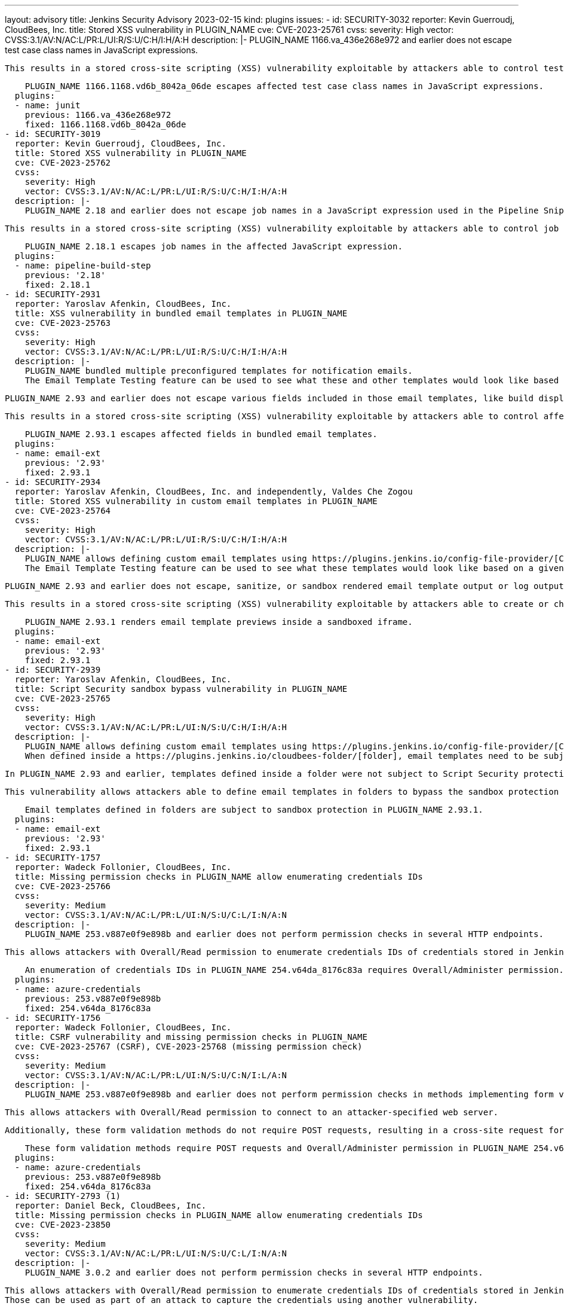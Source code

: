 ---
layout: advisory
title: Jenkins Security Advisory 2023-02-15
kind: plugins
issues:
- id: SECURITY-3032
  reporter: Kevin Guerroudj, CloudBees, Inc.
  title: Stored XSS vulnerability in PLUGIN_NAME
  cve: CVE-2023-25761
  cvss:
    severity: High
    vector: CVSS:3.1/AV:N/AC:L/PR:L/UI:R/S:U/C:H/I:H/A:H
  description: |-
    PLUGIN_NAME 1166.va_436e268e972 and earlier does not escape test case class names in JavaScript expressions.

    This results in a stored cross-site scripting (XSS) vulnerability exploitable by attackers able to control test case class names in the JUnit resources processed by the plugin.

    PLUGIN_NAME 1166.1168.vd6b_8042a_06de escapes affected test case class names in JavaScript expressions.
  plugins:
  - name: junit
    previous: 1166.va_436e268e972
    fixed: 1166.1168.vd6b_8042a_06de
- id: SECURITY-3019
  reporter: Kevin Guerroudj, CloudBees, Inc.
  title: Stored XSS vulnerability in PLUGIN_NAME
  cve: CVE-2023-25762
  cvss:
    severity: High
    vector: CVSS:3.1/AV:N/AC:L/PR:L/UI:R/S:U/C:H/I:H/A:H
  description: |-
    PLUGIN_NAME 2.18 and earlier does not escape job names in a JavaScript expression used in the Pipeline Snippet Generator.

    This results in a stored cross-site scripting (XSS) vulnerability exploitable by attackers able to control job names.

    PLUGIN_NAME 2.18.1 escapes job names in the affected JavaScript expression.
  plugins:
  - name: pipeline-build-step
    previous: '2.18'
    fixed: 2.18.1
- id: SECURITY-2931
  reporter: Yaroslav Afenkin, CloudBees, Inc.
  title: XSS vulnerability in bundled email templates in PLUGIN_NAME
  cve: CVE-2023-25763
  cvss:
    severity: High
    vector: CVSS:3.1/AV:N/AC:L/PR:L/UI:R/S:U/C:H/I:H/A:H
  description: |-
    PLUGIN_NAME bundled multiple preconfigured templates for notification emails.
    The Email Template Testing feature can be used to see what these and other templates would look like based on a given build.

    PLUGIN_NAME 2.93 and earlier does not escape various fields included in those email templates, like build display name, user display name, and the names of tests.

    This results in a stored cross-site scripting (XSS) vulnerability exploitable by attackers able to control affected fields.

    PLUGIN_NAME 2.93.1 escapes affected fields in bundled email templates.
  plugins:
  - name: email-ext
    previous: '2.93'
    fixed: 2.93.1
- id: SECURITY-2934
  reporter: Yaroslav Afenkin, CloudBees, Inc. and independently, Valdes Che Zogou
  title: Stored XSS vulnerability in custom email templates in PLUGIN_NAME
  cve: CVE-2023-25764
  cvss:
    severity: High
    vector: CVSS:3.1/AV:N/AC:L/PR:L/UI:R/S:U/C:H/I:H/A:H
  description: |-
    PLUGIN_NAME allows defining custom email templates using https://plugins.jenkins.io/config-file-provider/[Config File Provider plugin] as Jelly or Groovy files.
    The Email Template Testing feature can be used to see what these templates would look like based on a given build by specifying the `managed:` name prefix.

    PLUGIN_NAME 2.93 and earlier does not escape, sanitize, or sandbox rendered email template output or log output generated during template rendering.

    This results in a stored cross-site scripting (XSS) vulnerability exploitable by attackers able to create or change custom email templates.

    PLUGIN_NAME 2.93.1 renders email template previews inside a sandboxed iframe.
  plugins:
  - name: email-ext
    previous: '2.93'
    fixed: 2.93.1
- id: SECURITY-2939
  reporter: Yaroslav Afenkin, CloudBees, Inc.
  title: Script Security sandbox bypass vulnerability in PLUGIN_NAME
  cve: CVE-2023-25765
  cvss:
    severity: High
    vector: CVSS:3.1/AV:N/AC:L/PR:L/UI:N/S:U/C:H/I:H/A:H
  description: |-
    PLUGIN_NAME allows defining custom email templates using https://plugins.jenkins.io/config-file-provider/[Config File Provider plugin] as Jelly or Groovy files.
    When defined inside a https://plugins.jenkins.io/cloudbees-folder/[folder], email templates need to be subject to Script Security protection (sandboxed execution or full-script approval).

    In PLUGIN_NAME 2.93 and earlier, templates defined inside a folder were not subject to Script Security protection.

    This vulnerability allows attackers able to define email templates in folders to bypass the sandbox protection and execute arbitrary code in the context of the Jenkins controller JVM.

    Email templates defined in folders are subject to sandbox protection in PLUGIN_NAME 2.93.1.
  plugins:
  - name: email-ext
    previous: '2.93'
    fixed: 2.93.1
- id: SECURITY-1757
  reporter: Wadeck Follonier, CloudBees, Inc.
  title: Missing permission checks in PLUGIN_NAME allow enumerating credentials IDs
  cve: CVE-2023-25766
  cvss:
    severity: Medium
    vector: CVSS:3.1/AV:N/AC:L/PR:L/UI:N/S:U/C:L/I:N/A:N
  description: |-
    PLUGIN_NAME 253.v887e0f9e898b and earlier does not perform permission checks in several HTTP endpoints.

    This allows attackers with Overall/Read permission to enumerate credentials IDs of credentials stored in Jenkins. Those can be used as part of an attack to capture the credentials using another vulnerability.

    An enumeration of credentials IDs in PLUGIN_NAME 254.v64da_8176c83a requires Overall/Administer permission.
  plugins:
  - name: azure-credentials
    previous: 253.v887e0f9e898b
    fixed: 254.v64da_8176c83a
- id: SECURITY-1756
  reporter: Wadeck Follonier, CloudBees, Inc.
  title: CSRF vulnerability and missing permission checks in PLUGIN_NAME
  cve: CVE-2023-25767 (CSRF), CVE-2023-25768 (missing permission check)
  cvss:
    severity: Medium
    vector: CVSS:3.1/AV:N/AC:L/PR:L/UI:N/S:U/C:N/I:L/A:N
  description: |-
    PLUGIN_NAME 253.v887e0f9e898b and earlier does not perform permission checks in methods implementing form validation.

    This allows attackers with Overall/Read permission to connect to an attacker-specified web server.

    Additionally, these form validation methods do not require POST requests, resulting in a cross-site request forgery (CSRF) vulnerability.

    These form validation methods require POST requests and Overall/Administer permission in PLUGIN_NAME 254.v64da_8176c83a.
  plugins:
  - name: azure-credentials
    previous: 253.v887e0f9e898b
    fixed: 254.v64da_8176c83a
- id: SECURITY-2793 (1)
  reporter: Daniel Beck, CloudBees, Inc.
  title: Missing permission checks in PLUGIN_NAME allow enumerating credentials IDs
  cve: CVE-2023-23850
  cvss:
    severity: Medium
    vector: CVSS:3.1/AV:N/AC:L/PR:L/UI:N/S:U/C:L/I:N/A:N
  description: |-
    PLUGIN_NAME 3.0.2 and earlier does not perform permission checks in several HTTP endpoints.

    This allows attackers with Overall/Read permission to enumerate credentials IDs of credentials stored in Jenkins.
    Those can be used as part of an attack to capture the credentials using another vulnerability.

    An enumeration of credentials IDs in PLUGIN_NAME 3.0.3 requires the appropriate permissions.
  plugins:
  - name: synopsys-coverity
    previous: 3.0.2
    fixed: 3.0.3
- id: SECURITY-2793 (2)
  reporter: Daniel Beck, CloudBees, Inc.
  title: CSRF vulnerability and missing permission checks in PLUGIN_NAME allow capturing
    credentials
  cve: CVE-2023-23847 (CSRF), CVE-2023-23848 (missing permission check)
  cvss:
    severity: High
    vector: CVSS:3.1/AV:N/AC:L/PR:L/UI:N/S:U/C:H/I:L/A:N
  description: |-
    PLUGIN_NAME 3.0.2 and earlier does not perform permission checks in several HTTP endpoints.

    This allows attackers with Overall/Read permission to connect to an attacker-specified HTTP server using attacker-specified credentials IDs obtained through another method, capturing credentials stored in Jenkins.

    Additionally, these HTTP endpoints do not require POST requests, resulting in a cross-site request forgery (CSRF) vulnerability.

    PLUGIN_NAME 3.0.3 requires POST requests and the appropriate permissions for the affected HTTP endpoints.
  plugins:
  - name: synopsys-coverity
    previous: 3.0.2
    fixed: 3.0.3
